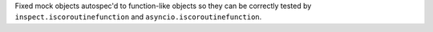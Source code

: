 Fixed mock objects autospec'd to function-like objects so they can be correctly tested by ``inspect.iscoroutinefunction`` and ``asyncio.iscoroutinefunction``.
